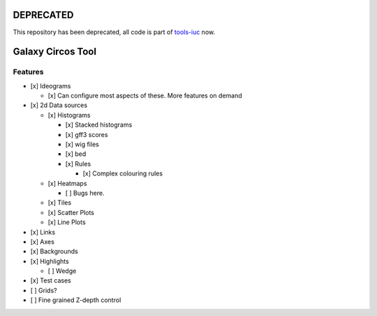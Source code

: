 DEPRECATED
==========

This repository has been deprecated, all code is part of `tools-iuc <https://github.com/galaxyproject/tools-iuc/>`__ now.



Galaxy Circos Tool
==================

.. figure:: ./media/example.png
   :alt: 

Features
--------

-  [x] Ideograms

   -  [x] Can configure most aspects of these. More features on demand

-  [x] 2d Data sources

   -  [x] Histograms

      -  [x] Stacked histograms
      -  [x] gff3 scores
      -  [x] wig files
      -  [x] bed
      -  [x] Rules

         -  [x] Complex colouring rules

   -  [x] Heatmaps

      -  [ ] Bugs here.

   -  [x] Tiles
   -  [x] Scatter Plots
   -  [x] Line Plots

-  [x] Links
-  [x] Axes
-  [x] Backgrounds
-  [x] Highlights

   -  [ ] Wedge

-  [x] Test cases
-  [ ] Grids?
-  [ ] Fine grained Z-depth control

